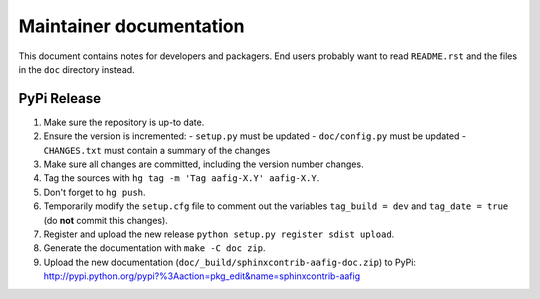 
========================
Maintainer documentation
========================

This document contains notes for developers and packagers. End users probably
want to read ``README.rst`` and the files in the ``doc`` directory instead.


PyPi Release
============

1. Make sure the repository is up-to date.
2. Ensure the version is incremented:
   - ``setup.py``  must be updated
   - ``doc/config.py``  must be updated
   - ``CHANGES.txt``  must contain a summary of the changes
3. Make sure all changes are committed, including the version number changes.
4. Tag the sources with ``hg tag -m 'Tag aafig-X.Y' aafig-X.Y``.
5. Don't forget to ``hg push``.
6. Temporarily modify the ``setup.cfg`` file to comment out the variables
   ``tag_build = dev`` and ``tag_date = true`` (do **not** commit this
   changes).
7. Register and upload the new release ``python setup.py register sdist
   upload``.
8. Generate the documentation with ``make -C doc zip``.
9. Upload the new documentation (``doc/_build/sphinxcontrib-aafig-doc.zip``) to
   PyPi: http://pypi.python.org/pypi?%3Aaction=pkg_edit&name=sphinxcontrib-aafig

.. vim: set filetype=rst :
